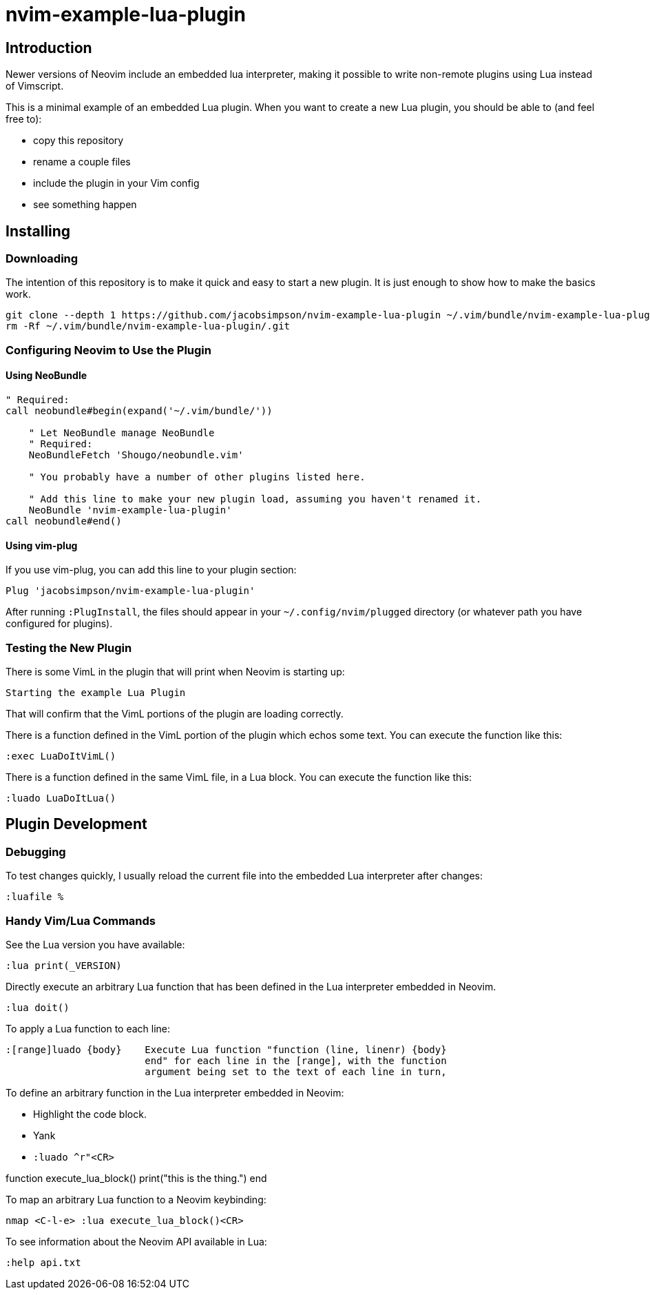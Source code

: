 = nvim-example-lua-plugin

== Introduction

Newer versions of Neovim include an embedded lua interpreter, making it
possible to write non-remote plugins using Lua instead of Vimscript.

This is a minimal example of an embedded Lua plugin. When you want to create a
new Lua plugin, you should be able to (and feel free to):

-   copy this repository
-   rename a couple files
-   include the plugin in your Vim config
-   see something happen

== Installing

=== Downloading

The intention of this repository is to make it quick and easy to start a new
plugin. It is just enough to show how to make the basics work.

```sh
git clone --depth 1 https://github.com/jacobsimpson/nvim-example-lua-plugin ~/.vim/bundle/nvim-example-lua-plugin
rm -Rf ~/.vim/bundle/nvim-example-lua-plugin/.git
```

=== Configuring Neovim to Use the Plugin

==== Using NeoBundle

```vimscript
" Required:
call neobundle#begin(expand('~/.vim/bundle/'))

    " Let NeoBundle manage NeoBundle
    " Required:
    NeoBundleFetch 'Shougo/neobundle.vim'

    " You probably have a number of other plugins listed here.

    " Add this line to make your new plugin load, assuming you haven't renamed it.
    NeoBundle 'nvim-example-lua-plugin'
call neobundle#end()
```

==== Using vim-plug

If you use vim-plug, you can add this line to your plugin section:

```vimscript
Plug 'jacobsimpson/nvim-example-lua-plugin'
```

After running `:PlugInstall`, the files should appear in your
`~/.config/nvim/plugged` directory (or whatever path you have configured for
plugins).

=== Testing the New Plugin

There is some VimL in the plugin that will print when Neovim is starting up:

```
Starting the example Lua Plugin
```

That will confirm that the VimL portions of the plugin are loading correctly.

There is a function defined in the VimL portion of the plugin which echos some
text. You can execute the function like this:

```vimscript
:exec LuaDoItVimL()
```

There is a function defined in the same VimL file, in a Lua block. You can
execute the function like this:

```vimscript
:luado LuaDoItLua()
```

== Plugin Development

=== Debugging

To test changes quickly, I usually reload the current file into the embedded Lua interpreter after changes:

```vimscript
:luafile %
```

=== Handy Vim/Lua Commands

See the Lua version you have available:

```vimscript
:lua print(_VERSION)
```

Directly execute an arbitrary Lua function that has been defined in the Lua interpreter embedded in Neovim.

```vimscript
:lua doit()
```

To apply a Lua function to each line:

```
:[range]luado {body}	Execute Lua function "function (line, linenr) {body}
			end" for each line in the [range], with the function
			argument being set to the text of each line in turn,
```

To define an arbitrary function in the Lua interpreter embedded in Neovim:

-   Highlight the code block.
-   Yank
-   `:luado ^r"<CR>`

function execute_lua_block()
    print("this is the thing.")
end

To map an arbitrary Lua function to a Neovim keybinding:

```vimscript
nmap <C-l-e> :lua execute_lua_block()<CR>
```

To see information about the Neovim API available in Lua:

```vimscript
:help api.txt
```
